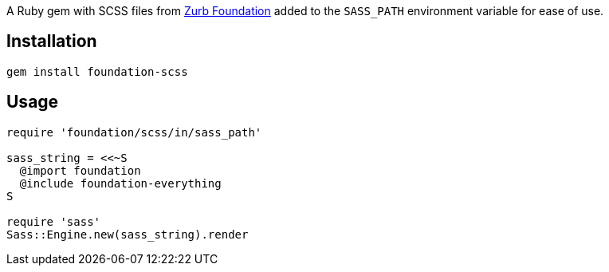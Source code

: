 A Ruby gem with SCSS files from
https://github.com/zurb/foundation-sites[Zurb Foundation]
added to the `SASS_PATH` environment variable
for ease of use.

== Installation

[source,bash]
----
gem install foundation-scss
----

== Usage

[source,ruby]
----
require 'foundation/scss/in/sass_path'                              

sass_string = <<~S                
  @import foundation              
  @include foundation-everything  
S                                 

require 'sass'                    
Sass::Engine.new(sass_string).render                           
----
